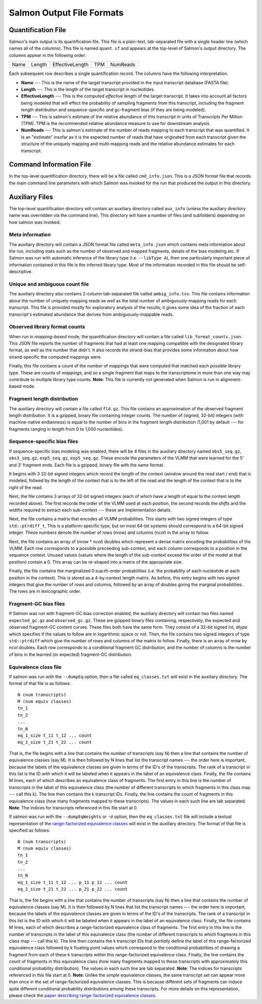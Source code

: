 .. _FileFormats:

Salmon Output File Formats
==========================

Quantification File
-------------------

Salmon's main output is its quantification file.  This file is a plain-text, tab-separated file
with a single header line (which names all of the columns).  This file is named ``quant.sf`` and
appears at the top-level of Salmon's output directory. The columns appear in the following order:

+------+--------+-----------------+----+----------+
| Name | Length | EffectiveLength |TPM | NumReads |
+------+--------+-----------------+----+----------+

Each subsequent row describes a single quantification record.  The columns have
the following interpretation.

* **Name** --- 
  This is the name of the target transcript provided in the input transcript database (FASTA file). 

* **Length** ---
  This is the length of the target transcript in nucleotides.

* **EffectiveLength** ---
  This is the computed *effective* length of the target transcript.  It takes into account 
  all factors being modeled that will effect the probability of sampling fragments from
  this transcript, including the fragment length distribution and sequence-specific and 
  gc-fragment bias (if they are being modeled).

* **TPM** ---
  This is salmon's estimate of the relative abundance of this transcript in units of Transcripts Per Million (TPM).
  TPM is the recommended relative abundance measure to use for downstream analysis. 

* **NumReads** --- 
  This is salmon's estimate of the number of reads mapping to each transcript that was quantified.  It is an "estimate" 
  insofar as it is the expected number of reads that have originated from each transcript given the structure of the uniquely 
  mapping and multi-mapping reads and the relative abundance estimates for each transcript.


Command Information File
------------------------

In the top-level quantification directory, there will be a file called ``cmd_info.json``.  This is a
JSON format file that records the main command line parameters with which Salmon was invoked for the 
run that produced the output in this directory.


Auxiliary Files
---------------

The top-level quantification directory will contain an auxiliary directory called ``aux_info`` (unless 
the auxiliary directory name was overridden via the command line).  This directory will have a number
of files (and subfolders) depending on how salmon was invoked.

""""""""""""""""
Meta information
""""""""""""""""

The auxiliary directory will contain a JSON format file called
``meta_info.json`` which contains meta information about the run,
including stats such as the number of observed and mapped fragments,
details of the bias modeling etc.  If Salmon was run with automatic
inference of the library type (i.e. ``--libType A``), then one
particularly important piece of information contained in this file is
the inferred library type.  Most of the information recorded in this
file should be self-descriptive.

"""""""""""""""""""""""""""""""
Unique and ambiguous count file
"""""""""""""""""""""""""""""""

The auxiliary directory also contains 2-column tab-separated file called
``ambig_info.tsv``. This file contains information about the number of
uniquely-mapping reads as well as the total number of ambiguously-mapping reads
for each transcript.  This file is provided mostly for exploratory analysis of
the results; it gives some idea of the fraction of each transcript's estimated
abundance that derives from ambiguously-mappable reads.

""""""""""""""""""""""""""""""
Observed library format counts
""""""""""""""""""""""""""""""

When run in *mapping-based* mode, the quantification directory will 
contain a file called ``lib_format_counts.json``.  This JSON file 
reports the number of fragments that had at least one mapping compatible 
with the designated library format, as well as the number that didn't.
It also records the strand-bias that provides some information about 
how strand-specific the computed mappings were.

Finally, this file contains a count of the number of *mappings* that
were computed that matched each possible library type.  These are
counts of *mappings*, and so a single fragment that maps to the
transcriptome in more than one way may contribute to multiple library
type counts. **Note**: This file is currently not generated when Salmon
is run in alignment-based mode.


""""""""""""""""""""""""""""
Fragment length distribution
""""""""""""""""""""""""""""

The auxiliary directory will contain a file called ``fld.gz``.  This
file contains an approximation of the observed fragment length
distribution.  It is a gzipped, binary file containing integer counts.
The number of (signed, 32-bit) integers (with machine-native
endianness) is equal to the number of bins in the fragment length
distribution (1,001 by default --- for fragments ranging in length
from 0 to 1,000 nucleotides).

""""""""""""""""""""""""""""
Sequence-specific bias files
""""""""""""""""""""""""""""

If sequence-specific bias modeling was enabled, there will be 4 files
in the auxiliary directory named ``obs5_seq.gz``, ``obs3_seq.gz``,
``exp5_seq.gz``, ``exp5_seq.gz``.  These encode the parameters of the
VLMM that were learned for the 5' and 3' fragment ends.  Each file
is a gzipped, binary file with the same format.

It begins with 3 32-bit signed integers which record the length of the
context (window around the read start / end) that is modeled, follwed
by the length of the context that is to the left of the read and the
length of the context that is to the right of the read.

Next, the file contains 3 arrays of 32-bit signed integers (each of which
have a length of equal to the context length recorded above).  The first
records the order of the VLMM used at each position, the second records
the *shifts* and the *widths* required to extract each sub-context --- these
are implementation details.

Next, the file contains a matrix that encodes all VLMM probabilities.
This starts with two signed integers of type ``std::ptrdiff_t``.  This
is a platform-specific type, but on most 64-bit systems should
correspond to a 64-bit signed integer.  These numbers denote the number of
rows (*nrow*) and columns (*ncol*) in the array to follow.

Next, the file contains an array of (*nrow* * *ncol*) doubles which
represent a dense matrix encoding the probabilities of the VLMM.  Each
row corresponds to a possible preceeding sub-context, and each column
corresponds to a position in the sequence context.  Unused values
(values where the length of the sub-context exceed the order of the
model at that position) contain a 0.  This array can be re-shaped
into a matrix of the appropriate size.

Finally, the file contains the marginalized 0:sup:`th`-order
probabilities (i.e. the probability of each nucleotide at each
position in the context).  This is stored as a 4-by-context length
matrix.  As before, this entry begins with two signed integers that
give the number of rows and columns, followed by an array of doubles
giving the marginal probabilities.  The rows are in lexicographic
order.

""""""""""""""""""""""
Fragment-GC bias files
""""""""""""""""""""""

If Salmon was run with fragment-GC bias correction enabled, the
auxiliary directory will contain two files named ``expected_gc.gz``
and ``observed_gc.gz``.  These are gzipped binary files containing,
respectively, the expected and observed fragment-GC content curves.
These files both have the same form.  They consist of a 32-bit signed
int, *dtype* which specifies if the values to follow are in
logarithmic space or not.  Then, the file contains two signed integers
of type ``std::ptrdiff`` which give the number of rows and columns of
the matrix to follow.  Finally, there is an array of *nrow* by *ncol*
doubles.  Each row corresponds to a conditional fragment GC
distribution, and the number of columns is the number of bins in the
learned (or expected) fragment-GC distribution.


.. _eq-class-file:

""""""""""""""""""""""
Equivalence class file
""""""""""""""""""""""

If salmon was run with the ``--dumpEq`` option, then a file called ``eq_classes.txt``
will exist in the auxiliary directory.  The format of that file is as follows:


::
   
   N (num transcripts)
   M (num equiv classes)
   tn_1
   tn_2
   ...
   tn_N
   eq_1_size t_11 t_12 ... count
   eq_2_size t_21 t_22 ... count

   
That is, the file begins with a line that contains the number of
transcripts (say N) then a line that contains the number of
equivalence classes (say M). It is then followed by N lines that list
the transcript names --- the order here is important, because the
labels of the equivalence classes are given in terms of the ID's of
the transcripts. The rank of a transcript in this list is the ID with
which it will be labeled when it appears in the label of an
equivalence class. Finally, the file contains M lines, each of which
describes an equivalence class of fragments. The first entry in this
line is the number of transcripts in the label of this equivalence
class (the number of different transcripts to which fragments in this
class map --- call this k). The line then contains the k transcript
IDs. Finally, the line contains the count of fragments in this
equivalence class (how many fragments mapped to these
transcripts). The values in each such line are tab separated. 
**Note**: The indices for transcripts referenced in this file start 
at 0. 

If salmon was run with the ``--dumpEqWeights`` or ``-d`` option, then the ``eq_classes.txt``
file will include a textual representation of the `range-factorized equivalence classes <https://academic.oup.com/bioinformatics/article/33/14/i142/3953977>`_  will 
exist in the auxiliary directory.  The format of that file is specified as follows:


::
   
   N (num transcripts)
   M (num equiv classes)
   tn_1
   tn_2
   ...
   tn_N
   eq_1_size t_11 t_12 ... p_11 p_12 ... count
   eq_2_size t_21 t_22 ... p_21 p_22 ... count

   
That is, the file begins with a line that contains the number of
transcripts (say N) then a line that contains the number of
equivalence classes (say M). It is then followed by N lines that list
the transcript names --- the order here is important, because the
labels of the equivalence classes are given in terms of the ID's of
the transcripts. The rank of a transcript in this list is the ID with
which it will be labeled when it appears in the label of an
equivalence class. Finally, the file contains M lines, each of which
describes a range-factorized equivalence class of fragments. The first entry in this
line is the number of transcripts in the label of this equivalence
class (the number of different transcripts to which fragments in this
class map --- call this k). The line then contains the k transcript
IDs that *partially* define the label of this range-factorized equivalence class
followed by k floating point values which correspond to the conditional probabilities 
of drawing a fragment from each of these k transcripts within this range-factorized 
equivalence class. Finally, the line contains the count of fragments in this
equivalence class (how many fragments mapped to these
transcripts with approximately this conditional probability distribution). 
The values in each such line are tab separated.  
**Note**: The indices for transcripts referenced in this file start at 0.
**Note**: Unlike the *simple* equivalence classes, the same transcript set can 
appear more than once in the set of range-factorized equivalence classes.  This is 
because different sets of fragments can induce quite different conditional probability 
distributions among these transcripts.  For more details on this representation, please 
check the `paper describing range-factorized equivalence classes <https://academic.oup.com/bioinformatics/article/33/14/i142/3953977>`_.